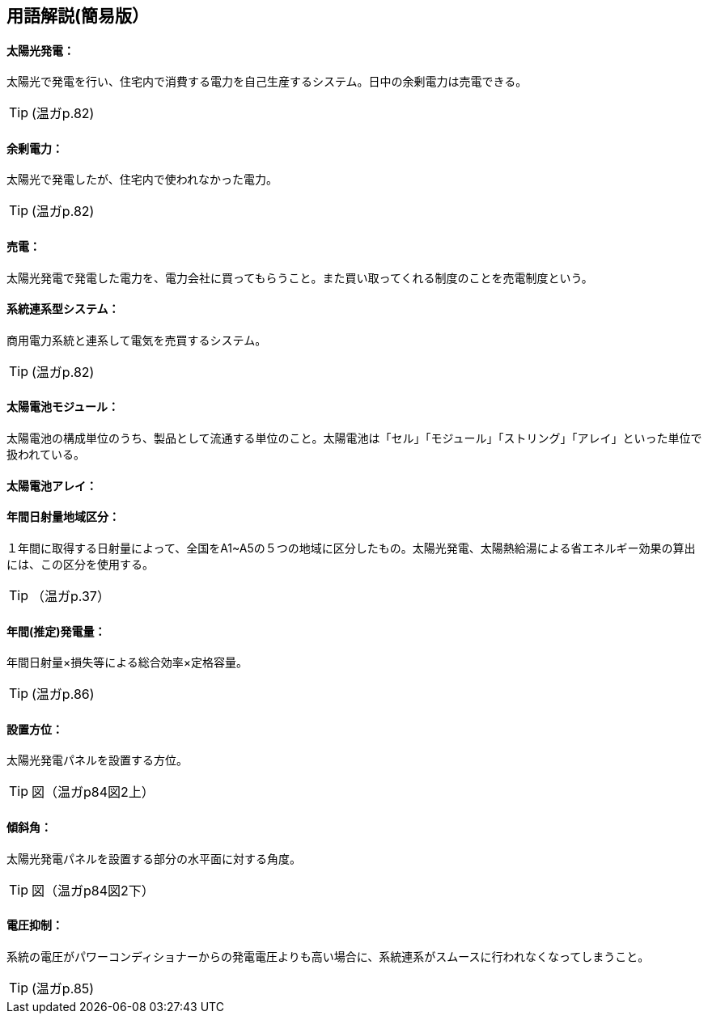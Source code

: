 == 用語解説(簡易版）

[[guide_pv_pv]]
==== 太陽光発電：
太陽光で発電を行い、住宅内で消費する電力を自己生産するシステム。日中の余剰電力は売電できる。

TIP: (温ガp.82)

[[guide_pv_yojodenryoku]]
==== 余剰電力：
太陽光で発電したが、住宅内で使われなかった電力。

TIP: (温ガp.82)


[[guide_pv_baiden]]
==== 売電：
太陽光発電で発電した電力を、電力会社に買ってもらうこと。また買い取ってくれる制度のことを売電制度という。


[[guide_pv_keitohrenkeigatasystem]]
==== 系統連系型システム：
商用電力系統と連系して電気を売買するシステム。

TIP: (温ガp.82)


[[guide_pv_module]]
==== 太陽電池モジュール：
太陽電池の構成単位のうち、製品として流通する単位のこと。太陽電池は「セル」「モジュール」「ストリング」「アレイ」といった単位で扱われている。


[[guide_pv_array]]
==== 太陽電池アレイ：


[[guide_pv_bsc_solarlv]]
==== 年間日射量地域区分：
１年間に取得する日射量によって、全国をA1~A5の５つの地域に区分したもの。太陽光発電、太陽熱給湯による省エネルギー効果の算出には、この区分を使用する。

TIP: （温ガp.37）


[[guide_pv_nenkansuiteihatsudenryo]]
==== 年間(推定)発電量：
年間日射量×損失等による総合効率×定格容量。

TIP: (温ガp.86)

[[guide_pv_houi]]
==== 設置方位：
太陽光発電パネルを設置する方位。

TIP: 図（温ガp84図2上）

[[guide_pv_keisha]]
==== 傾斜角：
太陽光発電パネルを設置する部分の水平面に対する角度。

TIP: 図（温ガp84図2下）

[[guide_pv_denatsuyokusei]]
==== 電圧抑制：
系統の電圧がパワーコンディショナーからの発電電圧よりも高い場合に、系統連系がスムースに行われなくなってしまうこと。

TIP: (温ガp.85)
